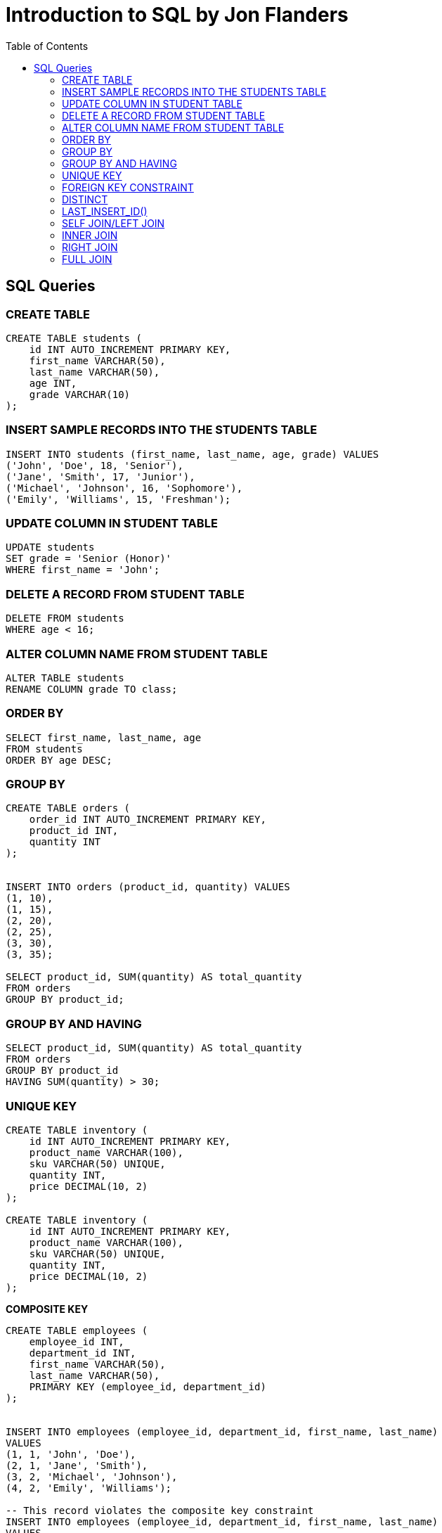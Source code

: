 = Introduction to SQL by Jon Flanders
:toc: left
:toclevels: 4



== SQL Queries

=== CREATE TABLE

----
CREATE TABLE students (
    id INT AUTO_INCREMENT PRIMARY KEY,
    first_name VARCHAR(50),
    last_name VARCHAR(50),
    age INT,
    grade VARCHAR(10)
);

----

=== INSERT SAMPLE RECORDS INTO THE STUDENTS TABLE

----
INSERT INTO students (first_name, last_name, age, grade) VALUES
('John', 'Doe', 18, 'Senior'),
('Jane', 'Smith', 17, 'Junior'),
('Michael', 'Johnson', 16, 'Sophomore'),
('Emily', 'Williams', 15, 'Freshman');
----

=== UPDATE COLUMN IN STUDENT TABLE

----
UPDATE students
SET grade = 'Senior (Honor)'
WHERE first_name = 'John';
----

=== DELETE A RECORD FROM STUDENT TABLE

----
DELETE FROM students
WHERE age < 16;
----

=== ALTER COLUMN NAME FROM STUDENT TABLE

----
ALTER TABLE students
RENAME COLUMN grade TO class;
----

=== ORDER BY

----
SELECT first_name, last_name, age
FROM students
ORDER BY age DESC;
----

=== GROUP BY

----
CREATE TABLE orders (
    order_id INT AUTO_INCREMENT PRIMARY KEY,
    product_id INT,
    quantity INT
);


INSERT INTO orders (product_id, quantity) VALUES
(1, 10),
(1, 15),
(2, 20),
(2, 25),
(3, 30),
(3, 35);

SELECT product_id, SUM(quantity) AS total_quantity
FROM orders
GROUP BY product_id;
----

=== GROUP BY AND HAVING

----
SELECT product_id, SUM(quantity) AS total_quantity
FROM orders
GROUP BY product_id
HAVING SUM(quantity) > 30;
----

=== UNIQUE KEY

----

CREATE TABLE inventory (
    id INT AUTO_INCREMENT PRIMARY KEY,
    product_name VARCHAR(100),
    sku VARCHAR(50) UNIQUE,
    quantity INT,
    price DECIMAL(10, 2)
);

CREATE TABLE inventory (
    id INT AUTO_INCREMENT PRIMARY KEY,
    product_name VARCHAR(100),
    sku VARCHAR(50) UNIQUE,
    quantity INT,
    price DECIMAL(10, 2)
);
----

*COMPOSITE KEY*

----

CREATE TABLE employees (
    employee_id INT,
    department_id INT,
    first_name VARCHAR(50),
    last_name VARCHAR(50),
    PRIMARY KEY (employee_id, department_id)
);


INSERT INTO employees (employee_id, department_id, first_name, last_name)
VALUES
(1, 1, 'John', 'Doe'),
(2, 1, 'Jane', 'Smith'),
(3, 2, 'Michael', 'Johnson'),
(4, 2, 'Emily', 'Williams');

-- This record violates the composite key constraint
INSERT INTO employees (employee_id, department_id, first_name, last_name)
VALUES
(1, 1, 'John', 'Doe');
----

=== FOREIGN KEY CONSTRAINT

----
-- Create the departments table
CREATE TABLE departments (
    department_id INT PRIMARY KEY,
    department_name VARCHAR(100)
);

-- Create the employees table with a foreign key constraint
CREATE TABLE employees (
    employee_id INT PRIMARY KEY,
    first_name VARCHAR(50),
    last_name VARCHAR(50),
    department_id INT,
    FOREIGN KEY (department_id) REFERENCES departments(department_id)
);


-- Insert data into the departments table
INSERT INTO departments (department_id, department_name) VALUES
(1, 'Sales'),
(2, 'Marketing'),
(3, 'Human Resources');

-- Insert data into the employees table
INSERT INTO employees (employee_id, first_name, last_name, department_id) VALUES
(1, 'John', 'Doe', 1),  -- Employee John Doe belongs to Sales department
(2, 'Jane', 'Smith', 2), -- Employee Jane Smith belongs to Marketing department
(3, 'Michael', 'Johnson', 1), -- Employee Michael Johnson belongs to Sales department
(4, 'Emily', 'Williams', 3); -- Employee Emily Williams belongs to Human Resources department

----

* We first insert data into the departments table, specifying the department_id and department_name.
* Then, we insert data into the employees table, specifying the employee_id, first_name, last_name, and department_id. Note that the department_id values we insert must exist in the departments table due to the foreign key constraint.

---

=== DISTINCT

----
SELECT DISTINCT first_name, last_name, age, grade
FROM students;
----

=== LAST_INSERT_ID()

----
-- Create a table with an auto-increment primary key
CREATE TABLE example_table (
    id INT AUTO_INCREMENT PRIMARY KEY,
    name VARCHAR(50)
);

-- Insert a record into the table
INSERT INTO example_table (name) VALUES ('John');

-- Retrieve the last automatically generated ID
SELECT LAST_INSERT_ID();
----

Certainly! `LAST_INSERT_ID()` is a MySQL function that returns the last automatically generated value that was inserted into an AUTO_INCREMENT column. It's typically used after an INSERT statement to get the value of the last automatically generated ID.


In this example:

- We create a table named `example_table` with an `id` column that is an AUTO_INCREMENT primary key.
- We insert a record into the table with the name 'John'.
- We then use `LAST_INSERT_ID()` to retrieve the value of the last automatically generated ID, which is the `id` of the record we just inserted.

`LAST_INSERT_ID()` is often used in scenarios where you need to insert records into multiple tables with foreign key relationships, and you need to retrieve the generated IDs to maintain referential integrity between the tables.

---

=== SELF JOIN/LEFT JOIN

A self-join is a SQL join in which a table is joined with itself. It's often used when you need to compare rows within the same table.

----
-- Create the employees table
CREATE TABLE employees (
    employee_id INT PRIMARY KEY,
    employee_name VARCHAR(50),
    manager_id INT
);

-- Insert sample data into the employees table
INSERT INTO employees (employee_id, employee_name, manager_id) VALUES
(1, 'John', NULL),    -- John doesn't have a manager
(2, 'Jane', 1),       -- Jane's manager is John
(3, 'Michael', 1),    -- Michael's manager is John
(4, 'Emily', 2),      -- Emily's manager is Jane
(5, 'David', 2);      -- David's manager is Jane

SELECT e.employee_name AS employee, m.employee_name AS manager
FROM employees e
LEFT JOIN employees m ON e.manager_id = m.employee_id;
----

=== INNER JOIN

An inner join is used to return rows from both tables that satisfy the join condition.

----
-- Create the employees table
CREATE TABLE employees (
    employee_id INT PRIMARY KEY,
    employee_name VARCHAR(50),
    department_id INT
);

-- Insert sample data into the employees table
INSERT INTO employees (employee_id, employee_name, department_id) VALUES
(1, 'John', 1),   -- John belongs to department 1
(2, 'Jane', 1),   -- Jane also belongs to department 1
(3, 'Michael', 2);  -- Michael belongs to department 2

-- Create the departments table
CREATE TABLE departments (
    department_id INT PRIMARY KEY,
    department_name VARCHAR(50)
);

-- Insert sample data into the departments table
INSERT INTO departments (department_id, department_name) VALUES
(1, 'Sales'),
(2, 'Marketing');


SELECT e.employee_name, d.department_name
FROM employees e
INNER JOIN departments d ON e.department_id = d.department_id;

----

=== RIGHT JOIN

A right join returns all rows from the right table (second table mentioned in the query) and the matched rows from the left table (first table mentioned in the query). If there are no matching rows in the left table, NULL values are returned for the left table columns.

----
-- Create the orders table
CREATE TABLE orders (
    order_id INT PRIMARY KEY,
    customer_id INT,
    order_date DATE,
    total_amount DECIMAL(10, 2)
);

-- Insert sample data into the orders table
INSERT INTO orders (order_id, customer_id, order_date, total_amount) VALUES
(1, 101, '2023-01-15', 150.00),
(2, 102, '2023-02-20', 200.00),
(3, 103, '2023-03-25', 100.00),
(4, NULL, '2023-04-30', 250.00); -- This order has no associated customer

-- Create the customers table
CREATE TABLE customers (
    customer_id INT PRIMARY KEY,
    customer_name VARCHAR(100),
    email VARCHAR(100)
);

-- Insert sample data into the customers table
INSERT INTO customers (customer_id, customer_name, email) VALUES
(101, 'John Doe', 'john@example.com'),
(102, 'Jane Smith', 'jane@example.com');

SELECT o.order_id, o.order_date, o.total_amount, c.customer_name, c.email
FROM orders o
RIGHT JOIN customers c ON o.customer_id = c.customer_id;
----


=== FULL JOIN

A full join, also known as a full outer join, returns all rows from both tables, combining the results of both left and right joins. If a row in the left table does not have a corresponding match in the right table, NULL values are returned for the right table columns, and vice versa.

----

-- Create the orders table
CREATE TABLE orders (
    order_id INT PRIMARY KEY,
    customer_id INT,
    order_date DATE,
    total_amount DECIMAL(10, 2)
);

-- Insert sample data into the orders table
INSERT INTO orders (order_id, customer_id, order_date, total_amount) VALUES
(1, 101, '2023-01-15', 150.00),
(2, 102, '2023-02-20', 200.00),
(3, 103, '2023-03-25', 100.00),
(4, NULL, '2023-04-30', 250.00); -- This order has no associated customer

-- Create the customers table
CREATE TABLE customers (
    customer_id INT PRIMARY KEY,
    customer_name VARCHAR(100),
    email VARCHAR(100)
);

-- Insert sample data into the customers table
INSERT INTO customers (customer_id, customer_name, email) VALUES
(101, 'John Doe', 'john@example.com'),
(102, 'Jane Smith', 'jane@example.com');


SELECT o.order_id, o.order_date, o.total_amount, c.customer_name, c.email
FROM orders o
FULL JOIN customers c ON o.customer_id = c.customer_id;


----